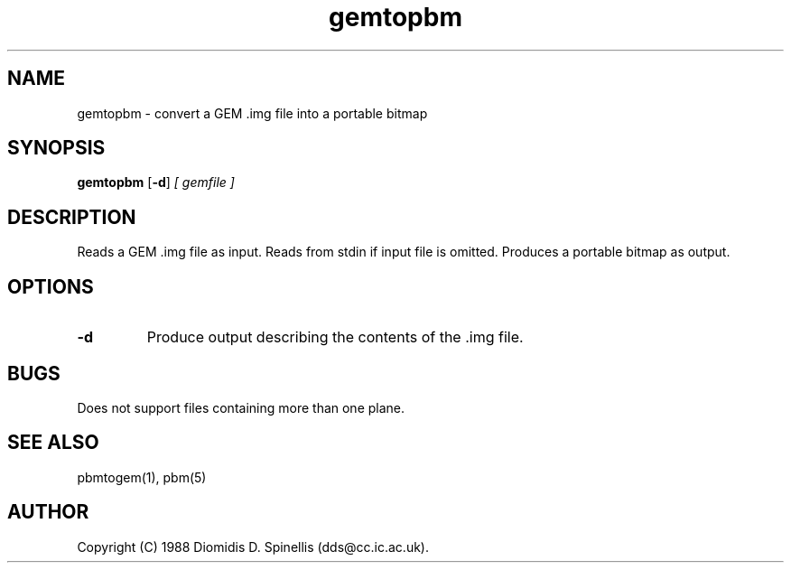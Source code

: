 .TH gemtopbm 1 "11 Jul 1992"
.IX gemtopbm
.SH NAME
gemtopbm - convert a GEM .img file into a portable bitmap
.SH SYNOPSIS
.B gemtopbm
.RB [ -d ]
.I [ gemfile ]
.SH DESCRIPTION
Reads a GEM .img file as input.
Reads from stdin if input file is omitted.
.IX GEM
Produces a portable bitmap as output.
.SH OPTIONS
.TP
.B -d
Produce output describing the contents of the .img file.
.SH BUGS
Does not support files containing more than one plane.
.SH "SEE ALSO"
pbmtogem(1), pbm(5)
.SH AUTHOR
Copyright (C) 1988 Diomidis D. Spinellis (dds@cc.ic.ac.uk).
.\" Permission to use, copy, modify, and distribute this software and its
.\" documentation for any purpose and without fee is hereby granted,
.\" provided that the above copyright notice appear in all copies and that
.\" both that copyright notice and this permission notice appear in
.\" supporting documentation.

